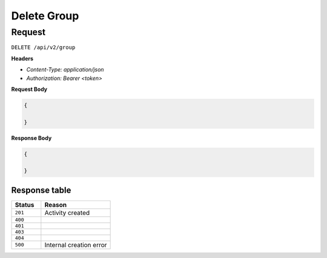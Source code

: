 Delete Group
============

Request
-------

``DELETE /api/v2/group``

**Headers**

- `Content-Type: application/json`
- `Authorization: Bearer <token>`

**Request Body**

.. code-block:: json
    
    {
        
    }

**Response Body**

.. code-block:: json

    {
        
    }


Response table
**************

.. list-table::
    :widths: 30 70
    :header-rows: 1

    * - Status 
      - Reason
    * - ``201``
      - Activity created
    * - ``400``
      - 
    * - ``401``
      - 
    * - ``403``
      - 
    * - ``404``
      - 
    * - ``500``
      - Internal creation error
    
